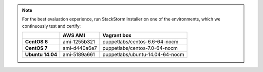 
.. note:: For the best evaluation experience, run StackStorm Installer on one of the environments, which we continuously test and certify:

    +---------------------+--------------+------------------------------------+
    |                     | **AWS AMI**  |    **Vagrant box**                 |
    +---------------------+--------------+------------------------------------+
    |  **CentOS 6**       | ami-1255b321 |  puppetlabs/centos-6.6-64-nocm     |
    +---------------------+--------------+------------------------------------+
    |  **CentOS 7**       | ami-d440a6e7 |  puppetlabs/centos-7.0-64-nocm     |
    +---------------------+--------------+------------------------------------+
    |  **Ubuntu 14.04**   | ami-5189a661 |  puppetlabs/ubuntu-14.04-64-nocm   |
    +---------------------+--------------+------------------------------------+
